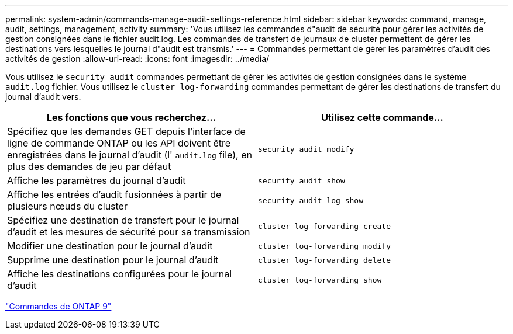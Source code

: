 ---
permalink: system-admin/commands-manage-audit-settings-reference.html 
sidebar: sidebar 
keywords: command, manage, audit, settings, management, activity 
summary: 'Vous utilisez les commandes d"audit de sécurité pour gérer les activités de gestion consignées dans le fichier audit.log. Les commandes de transfert de journaux de cluster permettent de gérer les destinations vers lesquelles le journal d"audit est transmis.' 
---
= Commandes permettant de gérer les paramètres d'audit des activités de gestion
:allow-uri-read: 
:icons: font
:imagesdir: ../media/


[role="lead"]
Vous utilisez le `security audit` commandes permettant de gérer les activités de gestion consignées dans le système `audit.log` fichier. Vous utilisez le `cluster log-forwarding` commandes permettant de gérer les destinations de transfert du journal d'audit vers.

|===
| Les fonctions que vous recherchez... | Utilisez cette commande... 


 a| 
Spécifiez que les demandes GET depuis l'interface de ligne de commande ONTAP ou les API doivent être enregistrées dans le journal d'audit (l' `audit.log` file), en plus des demandes de jeu par défaut
 a| 
`security audit modify`



 a| 
Affiche les paramètres du journal d'audit
 a| 
`security audit show`



 a| 
Affiche les entrées d'audit fusionnées à partir de plusieurs nœuds du cluster
 a| 
`security audit log show`



 a| 
Spécifiez une destination de transfert pour le journal d'audit et les mesures de sécurité pour sa transmission
 a| 
`cluster log-forwarding create`



 a| 
Modifier une destination pour le journal d'audit
 a| 
`cluster log-forwarding modify`



 a| 
Supprime une destination pour le journal d'audit
 a| 
`cluster log-forwarding delete`



 a| 
Affiche les destinations configurées pour le journal d'audit
 a| 
`cluster log-forwarding show`

|===
http://docs.netapp.com/ontap-9/topic/com.netapp.doc.dot-cm-cmpr/GUID-5CB10C70-AC11-41C0-8C16-B4D0DF916E9B.html["Commandes de ONTAP 9"^]
